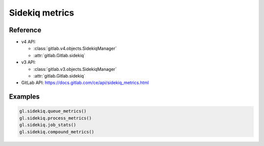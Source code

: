 ###############
Sidekiq metrics
###############

Reference
---------

* v4 API:

  + :class:`gitlab.v4.objects.SidekiqManager`
  + :attr:`gitlab.Gitlab.sidekiq`

* v3 API:

  + :class:`gitlab.v3.objects.SidekiqManager`
  + :attr:`gitlab.Gitlab.sidekiq`

* GitLab API: https://docs.gitlab.com/ce/api/sidekiq_metrics.html

Examples
--------

.. code-block:: python

   gl.sidekiq.queue_metrics()
   gl.sidekiq.process_metrics()
   gl.sidekiq.job_stats()
   gl.sidekiq.compound_metrics()
